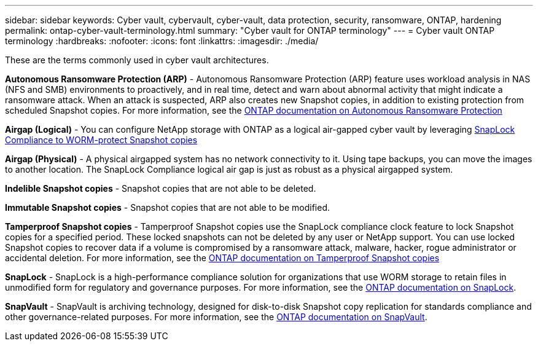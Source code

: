 ---
sidebar: sidebar
keywords: Cyber vault, cybervault, cyber-vault, data protection, security, ransomware, ONTAP, hardening 
permalink: ontap-cyber-vault-terminology.html
summary: "Cyber vault for ONTAP terminology"
---
= Cyber vault ONTAP terminology
:hardbreaks:
:nofooter:
:icons: font
:linkattrs:
:imagesdir: ./media/

[.lead]
These are the terms commonly used in cyber vault architectures.

*Autonomous Ransomware Protection (ARP)* - Autonomous Ransomware Protection (ARP) feature uses workload analysis in NAS (NFS and SMB) environments to proactively, and in real time, detect and warn about abnormal activity that might indicate a ransomware attack. When an attack is suspected, ARP also creates new Snapshot copies, in addition to existing protection from scheduled Snapshot copies. For more information, see the link:https://docs.netapp.com/us-en/ontap/anti-ransomware/index.html[ONTAP documentation on Autonomous Ransomware Protection^]

*Airgap (Logical)* - You can configure NetApp storage with ONTAP as a logical air-gapped cyber vault by leveraging link:https://docs.netapp.com/us-en/ontap/snaplock/commit-snapshot-copies-worm-concept.html[SnapLock Compliance to WORM-protect Snapshot copies^]

*Airgap (Physical)* - A physical airgapped system has no network connectivity to it. Using tape backups, you can move the images to another location. The SnapLock Compliance logical air gap is just as robust as a physical airgapped system.

*Indelible Snapshot copies* - Snapshot copies that are not able to be deleted.

*Immutable Snapshot copies* - Snapshot copies that are not able to be modified.

*Tamperproof Snapshot copies* - Tamperproof Snapshot copies use the SnapLock compliance clock feature to lock Snapshot copies for a specified period.  These locked snapshots can not be deleted by any user or NetApp support.  You can use locked Snapshot copies to recover data if a volume is compromised by a ransomware attack, malware, hacker, rogue administrator or accidental deletion. For more information, see the link:https://docs.netapp.com/us-en/ontap/snaplock/snapshot-lock-concept.html[ONTAP documentation on Tamperproof Snapshot copies^]

*SnapLock* - SnapLock is a high-performance compliance solution for organizations that use WORM storage to retain files in unmodified form for regulatory and governance purposes. For more information, see the link:https://docs.netapp.com/us-en/ontap/snaplock/[ONTAP documentation on SnapLock^].

*SnapVault* - SnapVault is archiving technology, designed for disk-to-disk Snapshot copy replication for standards compliance and other governance-related purposes.  For more information, see the link:https://docs.netapp.com/us-en/ontap/concepts/snapvault-archiving-concept.html[ONTAP documentation on SnapVault^].